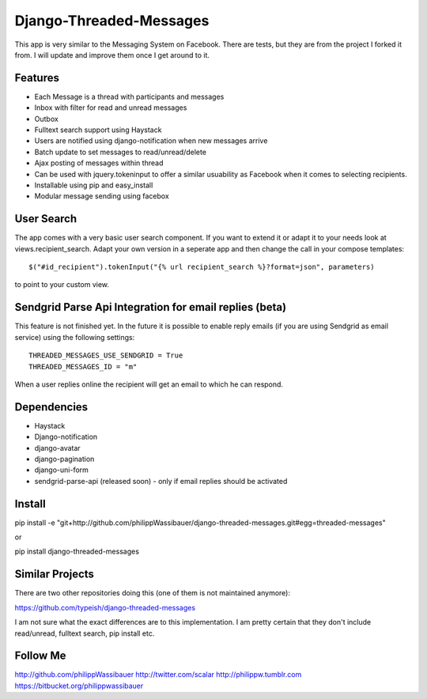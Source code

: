 ===============
Django-Threaded-Messages
===============

This app is very similar to the Messaging System on Facebook.
There are tests, but they are from the project I forked it from. I will update and improve them once I get around to it.

Features
===============
* Each Message is a thread with participants and messages
* Inbox with filter for read and unread messages
* Outbox
* Fulltext search support using Haystack
* Users are notified using django-notification when new messages arrive
* Batch update to set messages to read/unread/delete
* Ajax posting of messages within thread
* Can be used with jquery.tokeninput to offer a similar usuability as Facebook when it comes to selecting recipients.
* Installable using pip and easy_install
* Modular message sending using facebox


User Search
===============
The app comes with a very basic user search component. If you want to extend it or adapt it to your needs
look at views.recipient_search. Adapt your own version in a seperate app and then
change the call in your compose templates::
    $("#id_recipient").tokenInput("{% url recipient_search %}?format=json", parameters)

to point to your custom view.


Sendgrid Parse Api Integration for email replies (beta)
===============
This feature is not finished yet. In the future it is possible to enable
reply emails (if you are using Sendgrid as email service) using the following settings::
    THREADED_MESSAGES_USE_SENDGRID = True
    THREADED_MESSAGES_ID = "m"

When a user replies online the recipient will get an email to which he can respond.


Dependencies
===============
* Haystack
* Django-notification
* django-avatar
* django-pagination
* django-uni-form
* sendgrid-parse-api (released soon) - only if email replies should be activated

Install
===============
pip install -e "git+http://github.com/philippWassibauer/django-threaded-messages.git#egg=threaded-messages"

or

pip install django-threaded-messages


Similar Projects
===============

There are two other repositories doing this (one of them is not maintained anymore):

https://github.com/typeish/django-threaded-messages

I am not sure what the exact differences are to this implementation. I am pretty certain that they don't include read/unread, fulltext search, pip install etc.


Follow Me
===============
http://github.com/philippWassibauer
http://twitter.com/scalar
http://philippw.tumblr.com
https://bitbucket.org/philippwassibauer


